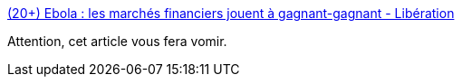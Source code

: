 :jbake-type: post
:jbake-status: published
:jbake-title: (20+) Ebola : les marchés financiers jouent à gagnant-gagnant - Libération
:jbake-tags: médecine,finance,_mois_avr.,_année_2019
:jbake-date: 2019-04-15
:jbake-depth: ../
:jbake-uri: shaarli/1555311289000.adoc
:jbake-source: https://nicolas-delsaux.hd.free.fr/Shaarli?searchterm=https%3A%2F%2Fwww.liberation.fr%2Fdebats%2F2019%2F04%2F09%2Febola-les-marches-financiers-jouent-a-gagnant-gagnant_1720324&searchtags=m%C3%A9decine+finance+_mois_avr.+_ann%C3%A9e_2019
:jbake-style: shaarli

https://www.liberation.fr/debats/2019/04/09/ebola-les-marches-financiers-jouent-a-gagnant-gagnant_1720324[(20+) Ebola : les marchés financiers jouent à gagnant-gagnant - Libération]

Attention, cet article vous fera vomir.
